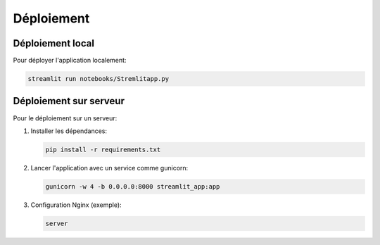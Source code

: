 Déploiement
===========

Déploiement local
-----------------

Pour déployer l'application localement:

.. code-block:: bash

   streamlit run notebooks/Stremlitapp.py

Déploiement sur serveur
-----------------------

Pour le déploiement sur un serveur:

1. Installer les dépendances:

   .. code-block:: bash

      pip install -r requirements.txt

2. Lancer l'application avec un service comme gunicorn:

   .. code-block:: bash

      gunicorn -w 4 -b 0.0.0.0:8000 streamlit_app:app

3. Configuration Nginx (exemple):

   .. code-block:: nginx

      server
